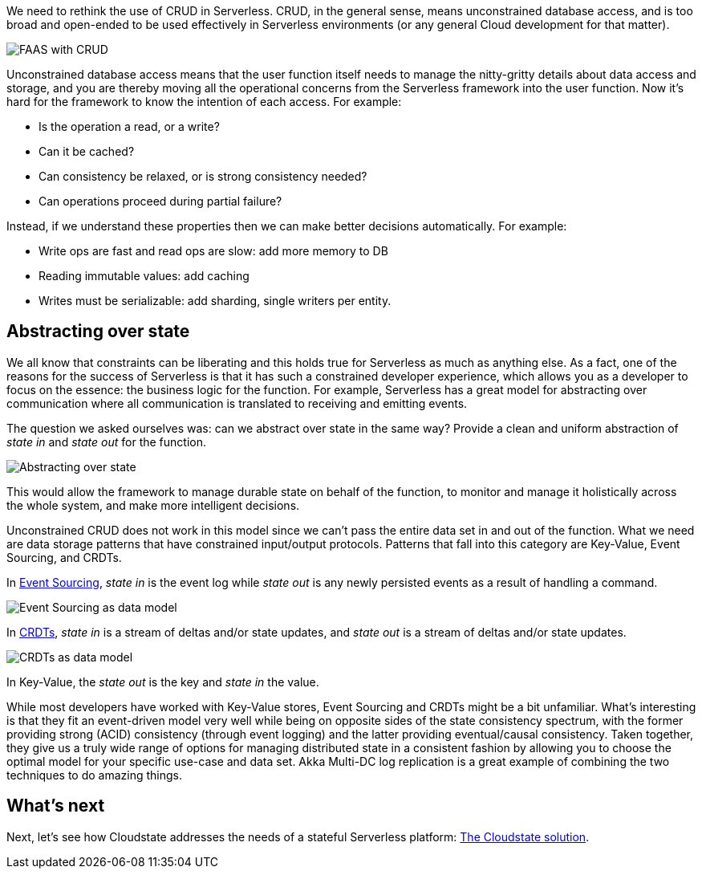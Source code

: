 We need to rethink the use of CRUD in Serverless. CRUD, in the general sense, means unconstrained database access, and is too broad and open-ended to be used effectively in Serverless environments (or any general Cloud development for that matter).

//Fully qualify image references in shared content with the component and module name.

image::ROOT:faas-crud.png[FAAS with CRUD]

Unconstrained database access means that the user function itself needs to manage the nitty-gritty details about data access and storage, and you are thereby moving all the operational concerns from the Serverless framework into the user function. Now it's hard for the framework to know the intention of each access. For example:

* Is the operation a read, or a write?
* Can it be cached?
* Can consistency be relaxed, or is strong consistency needed?
* Can operations proceed during partial failure?

Instead, if we understand these properties then we can make better decisions automatically. For example:

* Write ops are fast and read ops are slow: add more memory to DB
* Reading immutable values: add caching
* Writes must be serializable: add sharding, single writers per entity.

== Abstracting over state

We all know that constraints can be liberating and this holds true for Serverless as much as anything else. As a fact, one of the reasons for the success of Serverless is that it has such a constrained developer experience, which allows you as a developer to focus on the essence: the business logic for the function. For example, Serverless has a great model for abstracting over communication where all communication is translated to receiving and emitting events.

The question we asked ourselves was: can we abstract over state in the same way? Provide a clean and uniform abstraction of _state in_ and _state out_ for the function.

image::ROOT:abstract_over_state.png[Abstracting over state]

This would allow the framework to manage durable state on behalf of the function, to monitor and manage it holistically across the whole system, and make more intelligent decisions.

Unconstrained CRUD does not work in this model since we can't pass the entire data set in and out of the function. What we need are data storage patterns that have constrained input/output protocols. Patterns that fall into this category are Key-Value, Event Sourcing, and CRDTs.

In https://martinfowler.com/eaaDev/EventSourcing.html[Event Sourcing], _state in_ is the event log while _state out_ is any newly persisted events as a result of handling a command.

image::ROOT:data_model_event_sourcing.png[Event Sourcing as data model]

In https://en.wikipedia.org/wiki/Conflict-free_replicated_data_type[CRDTs], _state in_ is a stream of deltas and/or state updates, and _state out_ is a stream of deltas and/or state updates.

image::ROOT:data_model_crdts.png[CRDTs as data model]

In Key-Value, the _state out_ is the key and _state in_ the value.

While most developers have worked with Key-Value stores, Event Sourcing and CRDTs might be a bit unfamiliar. What's interesting is that they fit an event-driven model very well while being on opposite sides of the state consistency spectrum, with the former providing strong (ACID) consistency (through event logging) and the latter providing eventual/causal consistency. Taken together, they give us a truly wide range of options for managing distributed state in a consistent fashion by allowing you to choose the optimal model for your specific use-case and data set. Akka Multi-DC log replication is a great example of combining the two techniques to do amazing things.

== What's next

Next, let's see how Cloudstate addresses the needs of a stateful Serverless platform: xref:cloudstate-solution.adoc[The Cloudstate solution].
